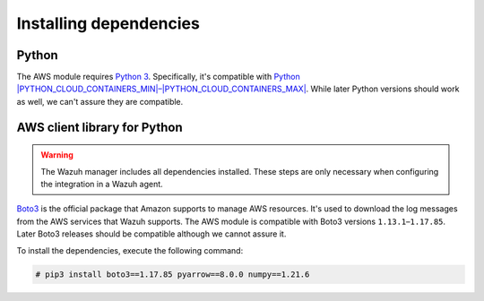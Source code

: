 .. Copyright (C) 2015, Wazuh, Inc.

.. meta::
  :description: Learn about the required dependencies for using the AWS integration in a Wazuh agent.

Installing dependencies
=======================

Python
------

The AWS module requires `Python 3 <https://www.python.org/>`__. Specifically, it's compatible with
`Python |PYTHON_CLOUD_CONTAINERS_MIN|–|PYTHON_CLOUD_CONTAINERS_MAX| <https://www.python.org/downloads/>`_. While later Python versions should work as well, we can't assure they are compatible.

AWS client library for Python
-----------------------------

.. warning::

   The Wazuh manager includes all dependencies installed. These steps are only necessary when configuring the integration in a Wazuh agent.

`Boto3 <https://boto3.readthedocs.io/>`__ is the official package that Amazon supports to manage AWS resources. It's used to download the log messages from the AWS services that Wazuh supports. The AWS module is compatible with Boto3 versions ``1.13.1``–``1.17.85``. Later Boto3 releases should be compatible although we cannot assure it.

To install the dependencies, execute the following command:

.. code-block:: console

   # pip3 install boto3==1.17.85 pyarrow==8.0.0 numpy==1.21.6
